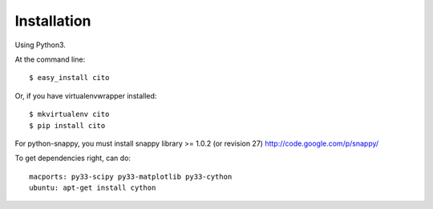 ============
Installation
============

Using Python3.

At the command line::

    $ easy_install cito

Or, if you have virtualenvwrapper installed::

    $ mkvirtualenv cito
    $ pip install cito


For python-snappy, you must install snappy library >= 1.0.2 (or revision 27) http://code.google.com/p/snappy/

To get dependencies right, can do::

  macports: py33-scipy py33-matplotlib py33-cython
  ubuntu: apt-get install cython